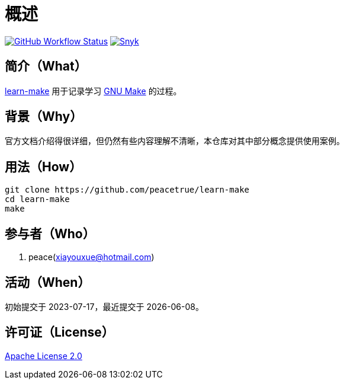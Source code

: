 = 概述
:website: https://peacetrue.github.io
:app-group: com.github.peacetrue.learn
:app-name: learn-make

image:https://img.shields.io/github/actions/workflow/status/peacetrue/{app-name}/main.yml?branch=master["GitHub Workflow Status",link="https://github.com/peacetrue/{app-name}/actions"]
image:https://snyk.io/test/github/peacetrue/{app-name}/badge.svg["Snyk",link="https://app.snyk.io/org/peacetrue"]

//@formatter:off

== 简介（What）

{website}/{app-name}/[{app-name}] 用于记录学习 https://www.gnu.org/software/make/[GNU Make^] 的过程。

== 背景（Why）

官方文档介绍得很详细，但仍然有些内容理解不清晰，本仓库对其中部分概念提供使用案例。

== 用法（How）

[source%nowrap,bash,subs=attributes]
----
git clone https://github.com/peacetrue/{app-name}
cd {app-name}
make
----

== 参与者（Who）

. peace(xiayouxue@hotmail.com)

== 活动（When）

初始提交于 2023-07-17，最近提交于 {docdate}。

== 许可证（License）

https://github.com/peacetrue/{app-name}/blob/master/LICENSE[Apache License 2.0^]
